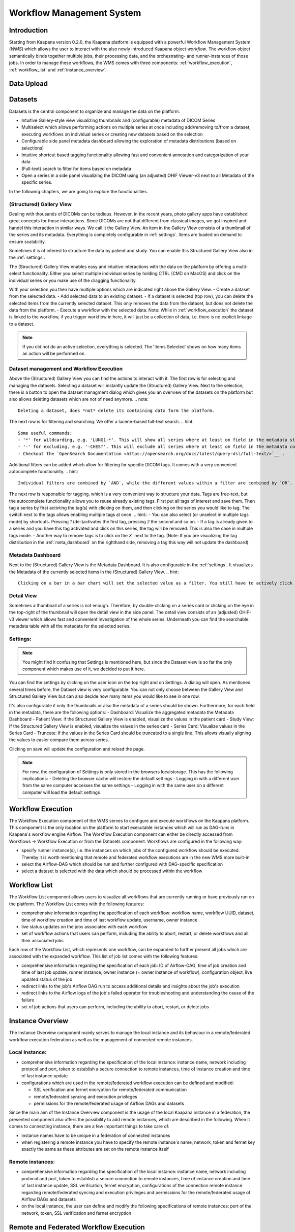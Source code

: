 .. _wms start:


Workflow Management System
#####################################

Introduction
^^^^^^^^^^^^

.. TODO: WMS should rather be the whole Workflows tab with all its components (?)
.. Adjust the introduction

Starting from Kaapana version 0.2.0, the Kaapana platform is equipped with a powerful 
Workflow Management System (*WMS*) which allows the user to interact with the also newly 
introduced Kaapana object *workflow*. 
The workflow object semantically binds together multiple jobs, their processing data, 
and the orchestrating- and runner-instances of those jobs. 
In order to manage these workflows, the WMS comes with three components: 
:ref:`workflow_execution`, :ref:`workflow_list` and :ref:`instance_overview`.


.. _data_upload:

Data Upload
^^^^^^^^^^^




.. _datasets:

Datasets
^^^^^^^^

Datasets is the central component to organize and manage the data on the platform. 

* Intuitive Gallery-style view visualizing thumbnails and (configurable) metadata of DICOM Series
* Multiselect which allows performing actions on multiple series at once including add/removing to/from a dataset, executing workflows on individual series or creating new datasets based on the selection
* Configurable side panel metadata dashboard allowing the exploration of metadata distributions (based on selections)
* Intuitive shortcut based tagging functionality allowing fast and convenient annotation and categorization of your data
* (Full-text) search to filter for items based on metadata
* Open a series in a side panel visualizing the DICOM using (an adjusted) OHIF Viewer-v3 next to all Metadata of the specific series.

In the following chapters, we are going to explore the functionalities.


(Structured) Gallery View
-------------------------
Dealing with thousands of DICOMs can be tedious. However, in the recent years, photo gallery apps have established great concepts for those interactions. 
Since DICOMs are not that different from classical images, we got inspired and handel this interaction in similar ways. We call it the Gallery View. 
An item in the Gallery View consists of a thumbnail of the series and its metadata. Everything is completely configurable in :ref:`settings`.
Items are loaded on demand to ensure scalability.

.. image:: _static/gif/gallery_view.gif
   :alt: Scrolling through the gallery view


Sometimes it is of interest to structure the data by patient and study. You can enable this Structured Gallery View also in the :ref:`settings`.

.. image:: _static/gif/structured_gallery_view.gif
   :alt: Scrolling through the structured gallery view

The (Structured) Gallery View enables easy and intuitive interactions with the data on the platform by offering a multi-select functionality. 
Either you select multiple individual series by holding CTRL (CMD on MacOS) and click on the individual series or you make use of the dragging functionality.

With your selection you then have multiple options which are indicated right above the Gallery View. 
- Create a dataset from the selected data. 
- Add selected data to an existing dataset.
- If a dataset is selected (top row), you can delete the selected items from the currently selected dataset. This only removes the data from the dataset, but does not delete the data from the platform. 
- Execute a workflow with the selected data. Note: While in :ref:`workflow_execution` the dataset is linked to the workflow, if you trigger workflow in here, it will just be a collection of data, i.e. there is no explicit linkage to a dataset.


.. image:: _static/gif/save_dataset.gif
   :alt: Saving a dataset

.. image:: _static/gif/add_to_dataset.gif
   :alt: Adding items to an existing dataset

.. image:: _static/gif/remove_from_dataset.gif
   :alt: Removing items from a dataset

.. image:: _static/gif/workflow.gif
   :alt: Starting a worklfow

.. note::
  If you did not do an active selection, everything is selected. The 'Items Selected' shows on how many items an action will be performed on.


Dataset management and Workflow Execution
-----------------------------------------
Above the (Structured) Gallery View you can find the actions to interact with it. 
The first row is for selecting and managing the datasets. 
Selecting a dataset will instantly update the (Structured) Gallery View.
Next to the selection, there is a button to open the dataset managment dialog which gives you an overview of the datasets on the platform but also allows deleting datasets which are not of need anymore.
.. note::
  Deleting a dataset, does *not* delete its containing data form the platform. 

The next row is for filtering and searching. We offer a lucene-based full-text search. 
.. hint::
  Some useful commands: 
  - '*' for Wildcarding, e.g. 'LUNG1-*'. This will show all series where at least on field in the metadata starts with 'LUNG1-'.
  - '-' for excluding, e.g. '-CHEST'. This will exclude all series where at least on field in the metadata contains 'CHEST'.
  - Checkout the `OpenSearch Documentation <https://opensearch.org/docs/latest/query-dsl/full-text/>`__ .

Additional filters can be added which allow for filtering for specific DICOM tags. It comes with a very convenient autocomplete functionality.
.. hint::
  Individual filters are combined by `AND`, while the different values within a filter are combined by `OR`.

.. image:: _static/gif/search.gif
   :alt: Filtering

The next row is responsible for tagging, which is a very convenient way to structure your data. 
Tags are free-text, but the autocomplete functionality allows you to reuse already existing tags. 
First put all tags of interest and save them. 
Then tag a series by first activting the tag(s) with clicking on them, and then clicking on the series you would like to tag. 
The switch next to the tags allows enabling multiple tags at once. 
.. hint::
- You can also select (or unselect in multiple tags mode) by shortcuts. Pressing `1` (de-)activates the first tag, pressing `2` the second and so on.
- If a tag is already given to a series and you have this tag activated and click on this series, the tag will be removed. This is also the case in multiple tags mode.
- Another way to remove tags is to click on the `X`` next to the tag. (Note: If you are visualizing the tag distribution in the :ref:`meta_dashboard` on the righthand side, removing a tag this way will not update the dashboard)


.. image:: _static/gif/tagging.gif
   :alt: Tagging items in the gallery view

.. _meta_dashboard:
Metadata Dashboard
------------------
Next to the (Structured) Gallery View is the Metadata Dashboard. It is also configurable in the :ref:`settings`.
It visualizes the Metadata of the currently selected items in the (Structured) Gallery View. 
.. hint::
  Clicking on a bar in a bar chart will set the selected value as a filter. You still have to actively click on search.

.. image:: _static/gif/dashboard.gif
   :alt: Metadata Dashboard and how to interact with it

Detail View
-----------
Sometimes a thumbnail of a series is not enough. 
Therefore, by double-clicking on a series card or clicking on the eye in the top-right of the thumbnail will open the detail view in the side panel.
The detail view consists of an (adjusted) OHIF-v3 viewer which allows fast and convenient investigation of the whole series. 
Underneath you can find the searchable metadata table with all the metadata for the selected series. 

.. image:: _static/gif/detail_view.gif
   :alt: Detail view with OHIF viewer and metadata table. 


.. _settings:

Settings:
---------
.. todo: should we rename it to UI Configurations? 
.. note::
  You might find it confusing that Settings is mentioned here, but since the Dataset view is so far the only component which makes use of it, we decided to put it here.

You can find the settings by clicking on the user icon on the top right and on Settings. A dialog will open.
As mentioned several times before, the Dataset view is very configurable. 
You can not only choose between the Gallery View and Structured Gallery View but can also decide how many items you would like to see in one row. 

It's also configurable if only the thumbnails or also the metadata of a series should be shown.
Furthermore, for each field in the metadata, there are the following options: 
- Dashboard: Visualize the aggregated metadata the Metadata Dashboard
- Patient View: If the Structured Gallery View is enabled, visualize the values in the patient card
- Study View: If the Structured Gallery View is enabled, visualize the values in the series card
- Series Card: Visualize values in the Series Card
- Truncate: If the values in the Series Card should be truncated to a single line. This allows visually aligning the values to easier compare them across series.

Clicking on save will update the configuration and reload the page. 

.. image:: _static/gif/settings.gif
   :alt: Opening the settings window and adjusting the configuration.

.. note::
  For now, the configuration of Settings is only stored in the browsers localstorage. 
  This has the following implications:
  - Deleting the browser cache will restore the default settings
  - Logging in with a different user from the same computer accesses the same settings
  - Logging in with the same user on a different computer will load the default settings






.. _workflow_execution:

Workflow Execution
^^^^^^^^^^^^^^^^^^

The Workflow Execution component of the WMS serves to configure and execute workflows on 
the Kaapana platform. This component is the only location on the platform to start 
executable instances which will run as DAG-runs in Kaapana`s workflow engine Airflow. 
The Workflow Execution component can either be directly accessed from Workflows -> Workflow Execution 
or from the Datasets component. 
Workflows are configured in the following way:

* specify runner instance(s), i.e. the instances on which jobs of the configured workflow should be executed. Thereby it is worth mentioning that remote and federated workflow executions are in the new WMS more built-in
* select the Airflow-DAG which should be run and further configured with DAG-specific specification
* select a dataset is selected with the data which should be processed within the workflow


.. _workflow_list:

Workflow List
^^^^^^^^^^^^^

The Workflow List component allows users to visualize all workflows that are currently running 
or have previously run on the platform. The Workflow List comes with the following features:

* comprehensive information regarding the specification of each workflow: workflow name, workflow UUID, dataset, time of workflow creation and time of last workflow update, username, owner instance
* live status updates on the jobs associated with each workflow
* set of workflow actions that users can perform, including the ability to abort, restart, or delete workflows and all their associated jobs

Each row of the Workflow List, which represents one workflow, can be expanded to further 
present all jobs which are associated with the expanded workflow. 
This list of job list comes with the following features:

* comprehensive information regarding the specification of each job: ID of Airflow-DAG, time of job creation and time of last job update, runner instance, owner instance (= owner instance of workflow), configuration object, live updated status of the job
* redirect links to the job's Airflow DAG run to access additional details and insights about the job's execution
* redirect links to the Airflow logs of the job's failed operator for troubleshooting and understanding the cause of the failure
* set of job actions that users can perform, including the ability to abort, restart, or delete jobs

.. image:: _static/img/wms_workflow_list.png


.. _instance_overview:

Instance Overview
^^^^^^^^^^^^^^^^^

The Instance Overview component mainly serves to manage the local instance and its behaviour 
in a remote/federated workflow execution federation as well as the management of connected 
remote instances.

Local instance:
---------------

* comprehensive information regarding the specification of the local instance: instance name, network including protocol and port, token to establish a secure connection to remote instances, time of instance creation and time of last instance update
* configurations which are used in the remote/federated workflow execution can be defined and modified:
  
  - SSL verification and fernet encryption for remote/federated communication
  - remote/federated syncing and execution privileges
  - permissions for the remote/federated usage of Airflow DAGs and datasets

Since the main aim of the Instance Overview component is the usage of the local Kaapana instance 
in a federation, the presented component also offers the possibility to add remote instances, 
which are described in the following.
When it comes to connecting instance, there are a few important things to take care of:

* instance names have to be unique in a federation of connected instances
* when registering a remote instance you have to specify the remote instance`s name, network, token and fernet key exactly the same as these attributes are set on the remote instance itself

Remote instances:
-----------------

* comprehensive information regarding the specification of the local instance: instance name, network including protocol and port, token to establish a secure connection to remote instances, time of instance creation and time of last instance update, SSL verification, fernet encryption, configurations of the connection remote instance regarding remote/federated syncing and execution privileges and permissions for the remote/federated usage of Airflow DAGs and datasets
* on the local instance, the user can define and modify the following specifications of remote instances: port of the network, token, SSL verification and fernet encryption

.. image:: _static/img/wms_instance_overview.png


Remote and Federated Workflow Execution
^^^^^^^^^^^^^^^^^^^^^^^^^^^^^^^^^^^^^^^

Workflows can be executed in the following ways:

* Local execution: Workflow is orchestrated by the same instance that serves as runner instance.
* Remote execution: Workflow is orchestrated by another instance that serves as a runner instance.
* Federated execution: The workflows-orchestrating instance coordinates the execution of jobs on both local and remote instances. These jobs then report back data/information to the orchestrating instance. This mode is particularly useful for federated learning scenarios.
  
  - On the orchestrating instance a federated orchestration DAG has to be started which then automatically spawns up runner jobs on the workflow`s runner instances.

Both remote and federated executed workflows are triggered from the Workflow Execution component.
Concerning remote and federated execution of workflows, it is worth mentioning that Kaapana 
provides several security layers in order to avoid adversarial attacks:

* Each Kaapana platform has a username and password-protected login
* The registration of remote instances is handled by the instance name and a random 36-char token
* Each remote/federated communication can be SSL verified if configured
* Each remote/federated communication can be fernet encrypted with a 44-char fernet key if configured
* For each Kaapana platform, the user can configure whether the local instance should check automatically, regularly for updates from connected remote instances or only on demand
* For each Kaapana platform, the user can configure whether the local instance should automatically execute remote/federated workflow jobs which are orchestrated by a connected remote instance
  
  - If automatic execution is not allowed, remote/federated workflows will appear in the Workflow List with a confirmation button

* Remote/federated workflow jobs can always be aborted on the runner instance to give the user of the runner instance full control about her/his instance


Service-workflows
^^^^^^^^^^^^^^^^^

In addition to regular workflows, the Workflow Management System (WMS) also visualizes background 
services within the platform. These services, such as pipelines triggered whenever a DICOM image 
arrives, are represented as service workflows accompanied by service jobs. 
By incorporating these service workflows into the visualization, users can easily track 
and monitor the execution of these important background processes within the platform.

